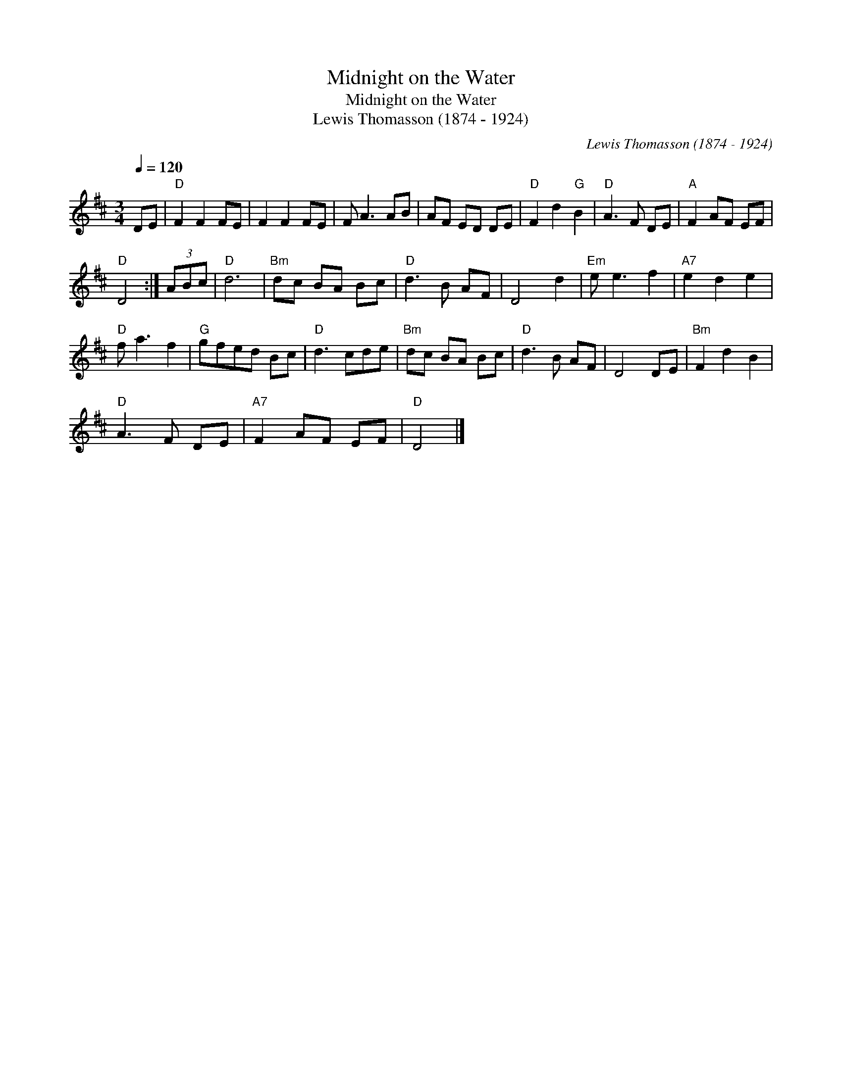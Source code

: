 X:1
T:Midnight on the Water
T:Midnight on the Water
T:Lewis Thomasson (1874 - 1924)
C:Lewis Thomasson (1874 - 1924)
L:1/8
Q:1/4=120
M:3/4
K:D
V:1 treble 
V:1
 DE |"D" F2 F2 FE | F2 F2 FE | F A3 AB | AF ED DE |"D" F2 d2"G" B2 |"D" A3 F DE |"A" F2 AF EF | %8
"D" D4 :| (3ABc |"D" d6 |"Bm" dc BA Bc |"D" d3 B AF | D4 d2 |"Em" e e3 f2 |"A7" e2 d2 e2 | %16
"D" f a3 f2 |"G" gfed Bc |"D" d3 cde |"Bm" dc BA Bc |"D" d3 B AF | D4 DE |"Bm" F2 d2 B2 | %23
"D" A3 F DE |"A7" F2 AF EF |"D" D4 |] %26

